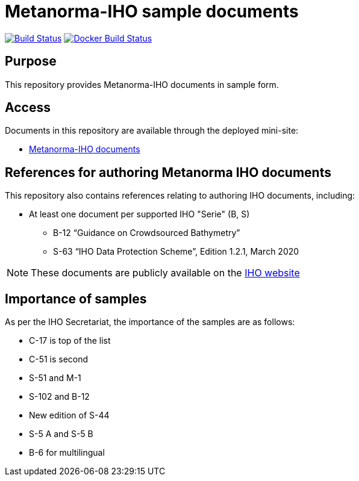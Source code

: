 = Metanorma-IHO sample documents

image:https://github.com/metanorma/mn-samples-iho/workflows/generate/badge.svg["Build Status", link="https://github.com/metanorma/mn-samples-iho/actions?query=workflow%3Agenerate"]
image:https://github.com/metanorma/mn-samples-iho/workflows/docker/badge.svg["Docker Build Status", link="https://github.com/metanorma/mn-samples-iho/actions?query=workflow%3Adocker"]

== Purpose

This repository provides Metanorma-IHO documents in sample form.

== Access

Documents in this repository are available through the deployed mini-site:

* https://metanorma.github.io/mn-samples-iho/[Metanorma-IHO documents]



== References for authoring Metanorma IHO documents

This repository also contains references relating to authoring IHO documents, including:

* At least one document per supported IHO "Serie" (B, S)
** B-12 "`Guidance on Crowdsourced Bathymetry`"
** S-63 "`IHO Data Protection Scheme`", Edition 1.2.1, March 2020

NOTE: These documents are publicly available on the https://iho.int/en/standards-in-force[IHO website]

== Importance of samples

As per the IHO Secretariat, the importance of the samples are as follows:

* C-17 is top of the list
* C-51 is second
* S-51 and M-1
* S-102 and B-12
* New edition of S-44
* S-5 A and S-5 B
* B-6 for multilingual
